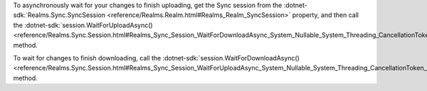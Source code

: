 To asynchronously wait for your changes to finish uploading, get the Sync
session from the :dotnet-sdk:`Realms.Sync.SyncSession
<reference/Realms.Realm.html#Realms_Realm_SyncSession>`
property, and then call the :dotnet-sdk:`session.WaitForUploadAsync()
<reference/Realms.Sync.Session.html#Realms_Sync_Session_WaitForDownloadAsync_System_Nullable_System_Threading_CancellationToken__>`
method.

To wait for changes to finish downloading, call the
:dotnet-sdk:`session.WaitForDownloadAsync()
<reference/Realms.Sync.Session.html#Realms_Sync_Session_WaitForUploadAsync_System_Nullable_System_Threading_CancellationToken__>`
method.
